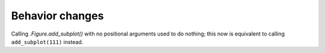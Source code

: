Behavior changes
````````````````

Calling `.Figure.add_subplot()` with no positional arguments used to do
nothing; this now is equivalent to calling ``add_subplot(111)`` instead.
